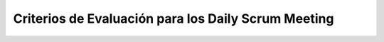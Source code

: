 =============================================================
 Criterios de Evaluación para los Daily Scrum Meeting
=============================================================
